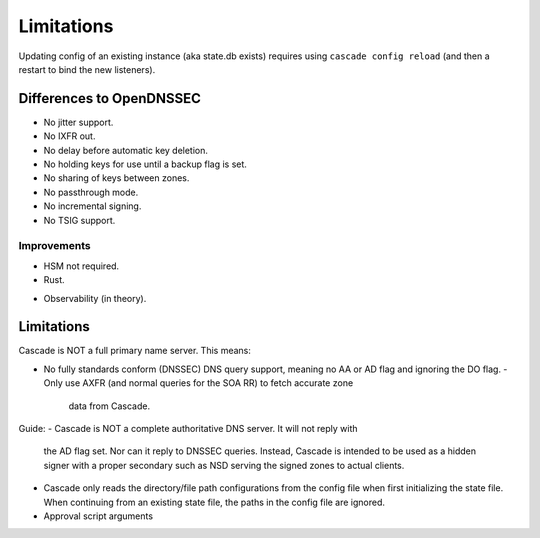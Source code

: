 .. TODO better doc title
.. TODO turn bullet points (most are taken from the backlog) into decent text
   (probably still as a list though)

Limitations
===========

Updating config of an existing instance (aka state.db exists) requires using
``cascade config reload`` (and then a restart to bind the new listeners).

Differences to OpenDNSSEC
-------------------------

.. TODO add ", yet" where applicable?

- No jitter support.
- No IXFR out.
- No delay before automatic key deletion.
- No holding keys for use until a backup flag is set.
- No sharing of keys between zones.
- No passthrough mode.
- No incremental signing.
- No TSIG support.

Improvements
++++++++++++

- HSM not required.
- Rust.
.. TODO
- Observability (in theory).

Limitations
-----------

Cascade is NOT a full primary name server. This means:

- No fully standards conform (DNSSEC) DNS query support, meaning no AA or AD
  flag and ignoring the DO flag.
  - Only use AXFR (and normal queries for the SOA RR) to fetch accurate zone
    data from Cascade.
.. (Optionally with TSIG)

Guide:
- Cascade is NOT a complete authoritative DNS server. It will not reply with
  the AD flag set. Nor can it reply to DNSSEC queries. Instead, Cascade is
  intended to be used as a hidden signer with a proper secondary such as NSD
  serving the signed zones to actual clients.
- Cascade only reads the directory/file path configurations from the config
  file when first initializing the state file. When continuing from an existing
  state file, the paths in the config file are ignored.
- Approval script arguments
